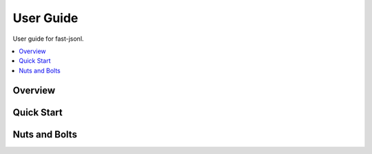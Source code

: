 User Guide
==========

User guide for fast-jsonl.

.. contents::
   :local:
   :backlinks: top

Overview
--------

Quick Start
-----------

Nuts and Bolts
--------------
